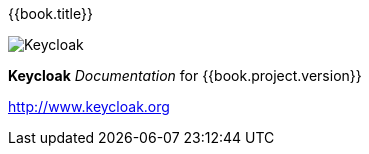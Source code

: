 
{{book.title}}
===========================================

image:images/keycloak_logo.png[alt="Keycloak"]

*Keycloak* _Documentation_ for {{book.project.version}}

http://www.keycloak.org

